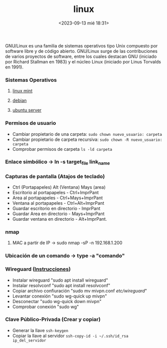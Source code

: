 :PROPERTIES:
:ID:       ccb379dd-3d92-4290-9fbd-5e56606da7bc
:END:
#+title: linux
#+STARTUP: overview
#+date: <2023-09-13 mié 18:31>

GNU/Linux  es una familia de sistemas operativos tipo Unix compuesto por software libre y de código abierto.​ GNU/Linux surge de las contribuciones de varios proyectos de software, entre los cuales destacan GNU (iniciado por Richard Stallman en 1983) y el núcleo Linux (iniciado por Linus Torvalds en 1991).

*** Sistemas Operativos
**** [[id:9d4a6d4f-e0be-47b4-8780-19a414c8230e][linux mint]]
**** [[id:bd6414c2-4e32-456d-975d-af557dd03380][debian]]
**** [[id:15bf8fef-3d00-41aa-85e1-d5fbb1a9fdc1][ubuntu server]]
*** Permisos de usuario
 - Cambiar propietario de una carpeta: ~sudo chown nuevo_usuario: carpeta~
 - Cambiar propietario de carpeta recursiva: ~sudo chown -R nuevo_usuario: carpeta~
 - Comprobar permisos de carpeta ~ls -ld carpeta~
*** Enlace simbólico -> ln -s target_file link_name
*** Capturas de pantalla (Atajos de teclado)
- Ctrl (Portapapeles) Alt (Ventana) Mays (area)
- Escritorio al portapapeles - Ctrl+ImprPant
- Area al portapapeles - Ctrl+Mays+ImprPant
- Ventana al portapapeles - Ctrl+Alt+ImprPant
- Guardar escritorio en directorio - ImprPant
- Guardar Area en directorio - Mays+ImprPant
- Guardar ventana en directorio - Alt+ImprPant.
*** nmap
**** MAC a partir de IP -> sudo nmap -sP -n 192.168.1.200
*** Ubicación de un comando -> type -a "comando"
*** Wireguard ([[https://alexpro.sytes.net/cliente-wireguard-linux/][Instrucciones]])
 - Instalar wireguard "sudo apt install wireguard"
 - Instalar resolvconf "sudo apt install resolvconf"
 - Copiar archivo confiuración "sudo mv mivpn.conf /etc/wireguard/"
 - Levantar conexión "sudo wg-quick up mivpn"
 - Desconectar "sudo wg-quick down mivpn"
 - Comprobar conexión "sudo wg"
*** Clave Público-Privada (Crear y copiar)
 - Generar la llave ~ssh-keygen~
 - Copiar la llave al servidor ~ssh-copy-id -i ~/.ssh/id_rsa ip_del_servidor~
